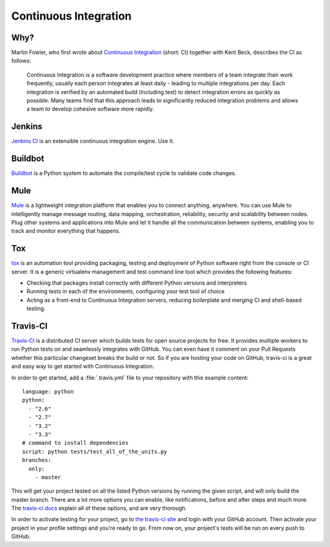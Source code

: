 Continuous Integration
======================


Why?
----

Martin Fowler, who first wrote about `Continuous Integration <http://martinfowler.com/articles/continuousIntegration.html>`_
(short: CI) together with Kent Beck, describes the CI as follows:

    Continuous Integration is a software development practice where members of
    a team integrate their work frequently, usually each person integrates at
    least daily - leading to multiple integrations per day. Each integration is
    verified by an automated build (including test) to detect integration errors
    as quickly as possible. Many teams find that this approach leads to
    significantly reduced integration problems and allows a team to develop
    cohesive software more rapidly.

Jenkins
-------

`Jenkins CI <http://jenkins-ci.org>`_ is an extensible continuous integration
engine. Use it.



Buildbot
--------

`Buildbot <http://docs.buildbot.net/current/>`_ is a Python system to
automate the compile/test cycle to validate code changes.


Mule
-----

`Mule <http://www.mulesoft.org/documentation/display/current/Mule+Fundamentals>`_
is a lightweight integration platform that enables you to connect anything,
anywhere. You can use Mule to intelligently manage message routing, data
mapping, orchestration, reliability, security and scalability between nodes.
Plug other systems and applications into Mule and let it handle all the
communication between systems, enabling you to track and monitor everything
that happens.


Tox
---

`tox <http://tox.readthedocs.org/en/latest/>`_ is an automation tool providing
packaging, testing and deployment of Python software right from the console or
CI server. It is a generic virtualenv management and test command line tool
which provides the following features:

* Checking that packages install correctly with different Python versions and
  interpreters
* Running tests in each of the environments, configuring your test tool of
  choice
* Acting as a front-end to Continuous Integration servers, reducing boilerplate
  and merging CI and shell-based testing.


Travis-CI
---------

`Travis-CI <https://travis-ci.org/>`_ is a distributed CI server which builds tests
for open source projects for free. It provides multiple workers to run Python tests
on and seamlessly integrates with GitHub. You can even have it comment on your Pull
Requests whether this particular changeset breaks the build or not. So if you are
hosting your code on GitHub, travis-ci is a great and easy way to get started with
Continuous Integration.

In order to get started, add a :file:`.travis.yml` file to your repository with this
example content::

    language: python
    python:
      - "2.6"
      - "2.7"
      - "3.2"
      - "3.3"
    # command to install dependencies
    script: python tests/test_all_of_the_units.py
    branches:
      only:
        - master


This will get your project tested on all the listed Python versions by
running the given script, and will only build the master branch. There are a
lot more options you can enable, like notifications, before and after steps
and much more. The `travis-ci docs <http://about.travis-ci.org/docs/>`_
explain all of these options, and are very thorough.

In order to activate testing for your project, go to `the travis-ci site <https://travis-ci.org/>`_
and login with your GitHub account. Then activate your project in your
profile settings and you're ready to go. From now on, your project's tests
will be run on every push to GitHub.
